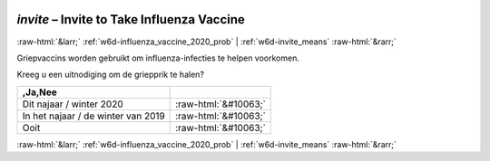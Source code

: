 .. _w6d-invite: 

 
 .. role:: raw-html(raw) 
        :format: html 
 
`invite` – Invite to Take Influenza Vaccine
==================================================== 


:raw-html:`&larr;` :ref:`w6d-influenza_vaccine_2020_prob` | :ref:`w6d-invite_means` :raw-html:`&rarr;` 
 

Griepvaccins worden gebruikt om influenza-infecties te helpen voorkomen.

Kreeg u een uitnodiging om de griepprik te halen?
 
.. csv-table:: 
   :delim: |
   :header: ,Ja,Nee 
 
           Dit najaar / winter 2020 | :raw-html:`&#10063;` 
           In het najaar / de winter van 2019 | :raw-html:`&#10063;` 
           Ooit | :raw-html:`&#10063;` 

.. image:: ../_screenshots/w6-invite.png 


:raw-html:`&larr;` :ref:`w6d-influenza_vaccine_2020_prob` | :ref:`w6d-invite_means` :raw-html:`&rarr;` 
 

